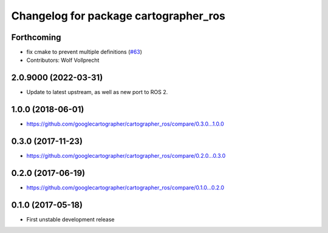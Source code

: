 ^^^^^^^^^^^^^^^^^^^^^^^^^^^^^^^^^^^^^^
Changelog for package cartographer_ros
^^^^^^^^^^^^^^^^^^^^^^^^^^^^^^^^^^^^^^

Forthcoming
-----------
* fix cmake to prevent multiple definitions (`#63 <https://github.com/ros2/cartographer_ros/issues/63>`_)
* Contributors: Wolf Vollprecht

2.0.9000 (2022-03-31)
---------------------
* Update to latest upstream, as well as new port to ROS 2.

1.0.0 (2018-06-01)
------------------
* https://github.com/googlecartographer/cartographer_ros/compare/0.3.0...1.0.0

0.3.0 (2017-11-23)
------------------
* https://github.com/googlecartographer/cartographer_ros/compare/0.2.0...0.3.0

0.2.0 (2017-06-19)
------------------
* https://github.com/googlecartographer/cartographer_ros/compare/0.1.0...0.2.0

0.1.0 (2017-05-18)
------------------
* First unstable development release

